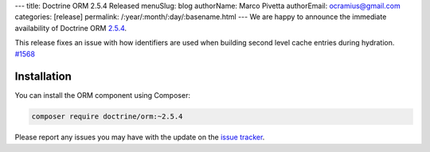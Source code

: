 ---
title: Doctrine ORM 2.5.4 Released
menuSlug: blog
authorName: Marco Pivetta
authorEmail: ocramius@gmail.com
categories: [release]
permalink: /:year/:month/:day/:basename.html
---
We are happy to announce the immediate availability of Doctrine ORM
`2.5.4 <https://github.com/doctrine/doctrine2/releases/tag/v2.5.4>`_.

This release fixes an issue with how identifiers are used when building
second level cache entries during hydration. `#1568 <https://github.com/doctrine/doctrine2/pull/1568>`_

Installation
~~~~~~~~~~~~

You can install the ORM component using Composer:

.. code-block:: shell

  composer require doctrine/orm:~2.5.4

Please report any issues you may have with the update on the
`issue tracker <https://github.com/doctrine/doctrine2/issues>`_.
